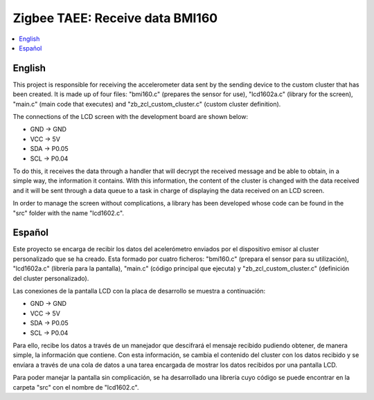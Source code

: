 .. _zigbee_recibo_bmi160:

Zigbee TAEE: Receive data BMI160
##################

.. contents::
   :local:
   :depth: 2

English
------
This project is responsible for receiving the accelerometer data sent by the sending device to the custom cluster that has been created. It is made up of four files: "bmi160.c" (prepares the sensor for use), "lcd1602a.c" (library for the screen), "main.c" (main code that executes) and "zb_zcl_custom_cluster.c" (custom cluster definition).

The connections of the LCD screen with the development board are shown below:

* GND -> GND 
* VCC -> 5V
* SDA -> P0.05
* SCL -> P0.04

To do this, it receives the data through a handler that will decrypt the received message and be able to obtain, in a simple way, the information it contains. With this information, the content of the cluster is changed with the data received and it will be sent through a data queue to a task in charge of displaying the data received on an LCD screen.

In order to manage the screen without complications, a library has been developed whose code can be found in the "src" folder with the name "lcd1602.c".

Español
------
Este proyecto se encarga de recibir los datos del acelerómetro enviados por el dispositivo emisor al cluster personalizado que se ha creado. Esta formado por cuatro ficheros: "bmi160.c" (prepara el sensor para su utilización), "lcd1602a.c" (librería para la pantalla), "main.c" (código principal que ejecuta) y "zb_zcl_custom_cluster.c" (definición del cluster personalizado).

Las conexiones de la pantalla LCD con la placa de desarrollo se muestra a continuación:

* GND -> GND 
* VCC -> 5V
* SDA -> P0.05
* SCL -> P0.04

Para ello, recibe los datos a través de un manejador que descifrará el mensaje recibido pudiendo obtener, de manera simple, la información que contiene. Con esta información, se cambia el contenido del cluster con los datos recibido y se envíara a través de una cola de datos a una tarea encargada de mostrar los datos recibidos por una pantalla LCD.

Para poder manejar la pantalla sin complicación, se ha desarrollado una librería cuyo código se puede encontrar en la carpeta "src" con el nombre de "lcd1602.c".


